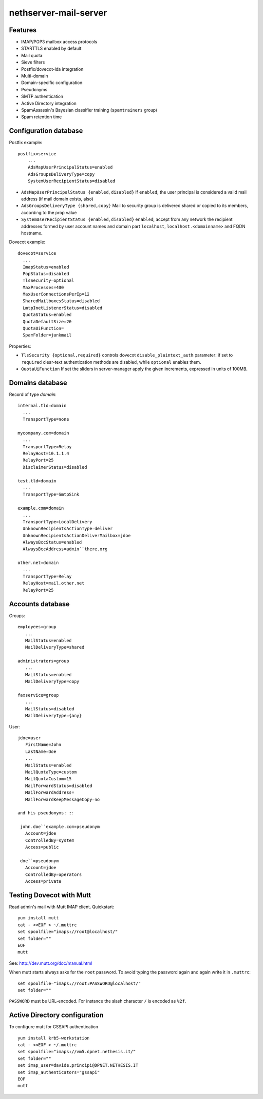 nethserver-mail-server
======================

Features
--------

* IMAP/POP3 mailbox access protocols
* STARTTLS enabled by default
* Mail quota
* Sieve filters
* Postfix/dovecot-lda integration
* Multi-domain
* Domain-specific configuration
* Pseudonyms 
* SMTP authentication
* Active Directory integration
* SpamAssassin's Bayesian classifier training (``spamtrainers`` group)
* Spam retention time

Configuration database
----------------------

Postfix example: ::

  postfix=service
      ...
      AdsMapUserPrincipalStatus=enabled
      AdsGroupsDeliveryType=copy
      SystemUserRecipientStatus=disabled
    
* ``AdsMapUserPrincipalStatus {enabled,disabled}`` If ``enabled``,
  the user principal is considered a vaild mail address (if mail
  domain exists, also)

* ``AdsGroupsDeliveryType {shared,copy}`` Mail to security group
  is delivered shared or copied to its members, according to the
  prop value

* ``SystemUserRecipientStatus {enabled,disabled}`` ``enabled``,
  accept from any network the recipient addresses formed by user
  account names and domain part ``localhost``,
  ``localhost.<domainname>`` and FQDN hostname.

Dovecot example: ::

  dovecot=service
    ...
    ImapStatus=enabled    
    PopStatus=disabled
    TlsSecurity=optional
    MaxProcesses=400
    MaxUserConnectionsPerIp=12
    SharedMailboxesStatus=disabled
    LmtpInetListenerStatus=disabled
    QuotaStatus=enabled
    QuotaDefaultSize=20
    QuotaUiFunction=
    SpamFolder=junkmail

Properties:

* ``TlsSecurity {optional,required}`` 
  controls dovecot ``disable_plaintext_auth`` parameter: if set to ``required`` clear-text authentication methods are disabled, while ``optional`` enables them.
* ``QuotaUiFunction``
  If set the sliders in server-manager apply the given increments, expressed in units of 100MB. 



Domains database
----------------

Record of type `domain`: :: 

  internal.tld=domain
    ...
    TransportType=none

  mycompany.com=domain
    ...
    TransportType=Relay
    RelayHost=10.1.1.4
    RelayPort=25
    DisclaimerStatus=disabled

  test.tld=domain
    ...
    TransportType=SmtpSink

  example.com=domain
    ...
    TransportType=LocalDelivery
    UnknownRecipientsActionType=deliver
    UnknownRecipientsActionDeliverMailbox=jdoe
    AlwaysBccStatus=enabled
    AlwaysBccAddress=admin``there.org

  other.net=domain
    ...
    TransportType=Relay
    RelayHost=mail.other.net
    RelayPort=25
  
Accounts database
-----------------

Groups: ::

  employees=group
     ...
     MailStatus=enabled
     MailDeliveryType=shared

  administrators=group
     ...
     MailStatus=enabled
     MailDeliveryType=copy

  faxservice=group
     ...
     MailStatus=disabled
     MailDeliveryType={any}

User: ::

  jdoe=user
     FirstName=John
     LastName=Doe
     ...
     MailStatus=enabled
     MailQuotaType=custom
     MailQuotaCustom=15
     MailForwardStatus=disabled
     MailForwardAddress=
     MailForwardKeepMessageCopy=no

  and his pseudonyms: ::

   john.doe``example.com=pseudonym
     Account=jdoe
     ControlledBy=system
     Access=public

   doe``=pseudonym
     Account=jdoe
     ControlledBy=operators
     Access=private
   
Testing Dovecot with Mutt
-------------------------

Read admin's mail with Mutt IMAP client.
Quickstart: ::

  yum install mutt
  cat - <<EOF > ~/.muttrc 
  set spoolfile="imaps://root@localhost/"
  set folder=""
  EOF
  mutt

See: http://dev.mutt.org/doc/manual.html

When mutt starts always asks for the ``root`` password.
To avoid typing the password again and again write it in ``.muttrc``: ::

  set spoolfile="imaps://root:PASSWORD@localhost/"
  set folder=""

``PASSWORD`` must be URL-encoded. For instance the slash character ``/`` is encoded as ``%2f``.

Active Directory configuration
------------------------------

To configure mutt for GSSAPI authentication ::

    yum install krb5-workstation
    cat - <<EOF > ~/.muttrc
    set spoolfile="imaps://vm5.dpnet.nethesis.it/"
    set folder=""
    set imap_user=davide.principi@DPNET.NETHESIS.IT
    set imap_authenticators="gssapi"
    EOF
    mutt
